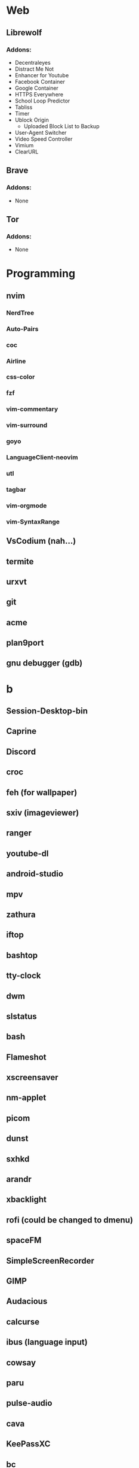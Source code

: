 #+TITLE Software List
* Web
** Librewolf
*** Addons:
      - Decentraleyes
      - Distract Me Not
      - Enhancer for Youtube
      - Facebook Container
      - Google Container
      - HTTPS Everywhere
      - School Loop Predictor
      - Tabliss
      - Timer
      - Ublock Origin
            + Uploaded Block List to Backup
      - User-Agent Switcher
      - Video Speed Controller
      - Vimium
      - ClearURL	
** Brave
*** Addons:
      - None
** Tor
*** Addons:
      - None
* Programming
** nvim
*** NerdTree
*** Auto-Pairs
*** coc
*** Airline
*** css-color
*** fzf
*** vim-commentary
*** vim-surround
*** goyo
*** LanguageClient-neovim
*** utl
*** tagbar
*** vim-orgmode
*** vim-SyntaxRange
** VsCodium (nah...)
** termite
** urxvt
** git
** acme
** plan9port
** gnu debugger (gdb)
* b
** Session-Desktop-bin
** Caprine
** Discord
** croc
** feh (for wallpaper)
** sxiv (imageviewer)
** ranger
** youtube-dl
** android-studio
** mpv
** zathura
** iftop
** bashtop
** tty-clock
** dwm
** slstatus
** bash
** Flameshot
** xscreensaver
** nm-applet
** picom
** dunst
** sxhkd
** arandr
** xbacklight
** rofi (could be changed to dmenu)
** spaceFM
** SimpleScreenRecorder
** GIMP
** Audacious
** calcurse
** ibus (language input)
** cowsay
** paru
** pulse-audio
** cava
** KeePassXC
** bc
** rg (grep but better)
** exa
** Ueberzug
** Openssh
** skippy-xd (dwm expand view)
** FiraCode Font
*** https://github.com/ryanoasis/nerd-fonts/tree/master/patched-fonts/FiraCode
** Firejail
** pavucontrol (pulseaudio volume control)
** NetworkManger
** 91menu
** imagemagick
** ffmpeg
